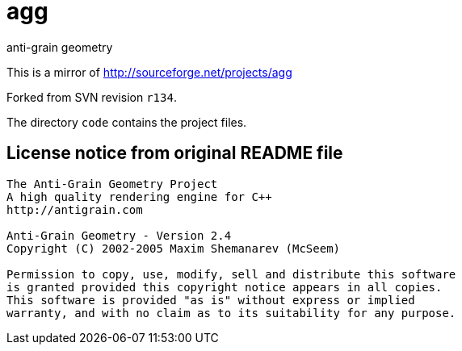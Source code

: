 = agg
anti-grain geometry

This is a mirror of http://sourceforge.net/projects/agg

Forked from SVN revision `r134`.

The directory `code` contains the project files.

== License notice from original README file

```
The Anti-Grain Geometry Project
A high quality rendering engine for C++
http://antigrain.com

Anti-Grain Geometry - Version 2.4
Copyright (C) 2002-2005 Maxim Shemanarev (McSeem)

Permission to copy, use, modify, sell and distribute this software
is granted provided this copyright notice appears in all copies.
This software is provided "as is" without express or implied
warranty, and with no claim as to its suitability for any purpose.
```
